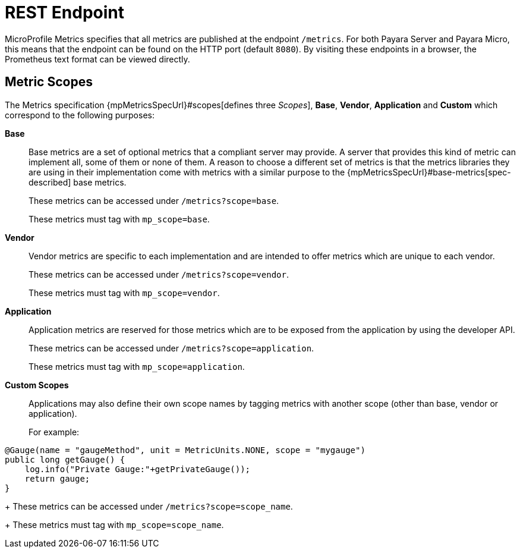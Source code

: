 [[rest-endpoints]]
= REST Endpoint

MicroProfile Metrics specifies that all metrics are published at the endpoint `/metrics`. For both Payara Server and Payara Micro, this means that the endpoint can be found on the HTTP port (default `8080`). By visiting these endpoints in a browser, the Prometheus text format can be viewed directly.

[[metric-scopes]]
== Metric Scopes
The Metrics specification {mpMetricsSpecUrl}#scopes[defines three _Scopes_], **Base**, **Vendor**, **Application** and **Custom** which correspond to the following purposes:

**Base**::
Base metrics are a set of optional metrics that a compliant server may provide. A server that provides this kind of metric can implement all, some of them or none of them. A reason to choose a different set of metrics is that the metrics libraries they are using in their implementation come with metrics with a similar purpose to the {mpMetricsSpecUrl}#base-metrics[spec-described] base metrics.
+
These metrics can be accessed under `/metrics?scope=base`. 
+
These metrics must tag with `mp_scope=base`.

**Vendor**::
Vendor metrics are specific to each implementation and are intended to offer metrics which are unique to each vendor.
+
These metrics can be accessed under `/metrics?scope=vendor`.
+
These metrics must tag with `mp_scope=vendor`.

**Application**::
Application metrics are reserved for those metrics which are to be exposed from the application by using the developer API.
+
These metrics can be accessed under `/metrics?scope=application`.
+
These metrics must tag with `mp_scope=application`.

**Custom Scopes**::
Applications may also define their own scope names by tagging metrics with another scope (other than base, vendor or application).
+
For example:
[source, java]
----
@Gauge(name = "gaugeMethod", unit = MetricUnits.NONE, scope = "mygauge")
public long getGauge() {
    log.info("Private Gauge:"+getPrivateGauge());
    return gauge;
}
----
+
These metrics can be accessed under `/metrics?scope=scope_name`.
+
These metrics must tag with `mp_scope=scope_name`.